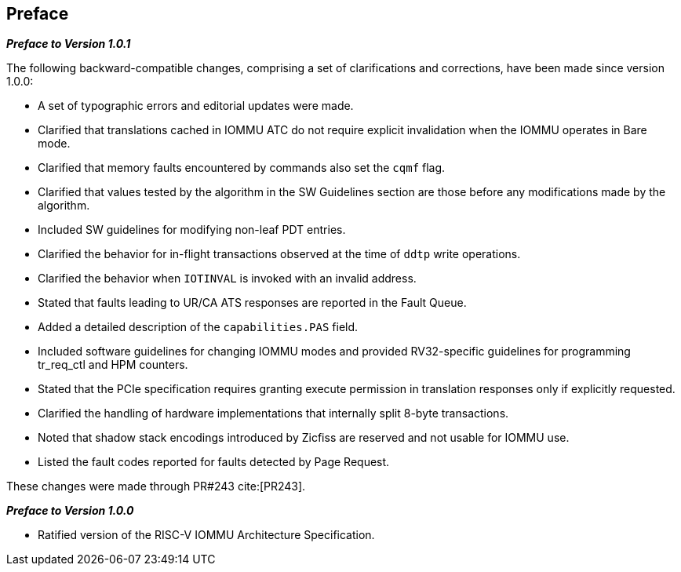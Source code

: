 == Preface

[.big]*_Preface to Version 1.0.1_*

The following backward-compatible changes, comprising a set of clarifications
and corrections, have been made since version 1.0.0:

* A set of typographic errors and editorial updates were made.
* Clarified that translations cached in IOMMU ATC do not require explicit
  invalidation when the IOMMU operates in Bare mode.
* Clarified that memory faults encountered by commands also set the `cqmf` flag.
* Clarified that values tested by the algorithm in the SW Guidelines section
  are those before any modifications made by the algorithm. 
* Included SW guidelines for modifying non-leaf PDT entries.
* Clarified the behavior for in-flight transactions observed at the time of `ddtp`
  write operations.
* Clarified the behavior when `IOTINVAL` is invoked with an invalid address.
* Stated that faults leading to UR/CA ATS responses are reported in the Fault Queue.
* Added a detailed description of the `capabilities.PAS` field.
* Included software guidelines for changing IOMMU modes and provided
  RV32-specific guidelines for programming tr_req_ctl and HPM counters.
* Stated that the PCIe specification requires granting execute permission
  in translation responses only if explicitly requested. 
* Clarified the handling of hardware implementations that internally split
  8-byte transactions.
* Noted that shadow stack encodings introduced by Zicfiss are reserved
  and not usable for IOMMU use.
* Listed the fault codes reported for faults detected by Page Request.

These changes were made through PR#243 cite:[PR243].

[.big]*_Preface to Version 1.0.0_*

* Ratified version of the RISC-V IOMMU Architecture Specification.
